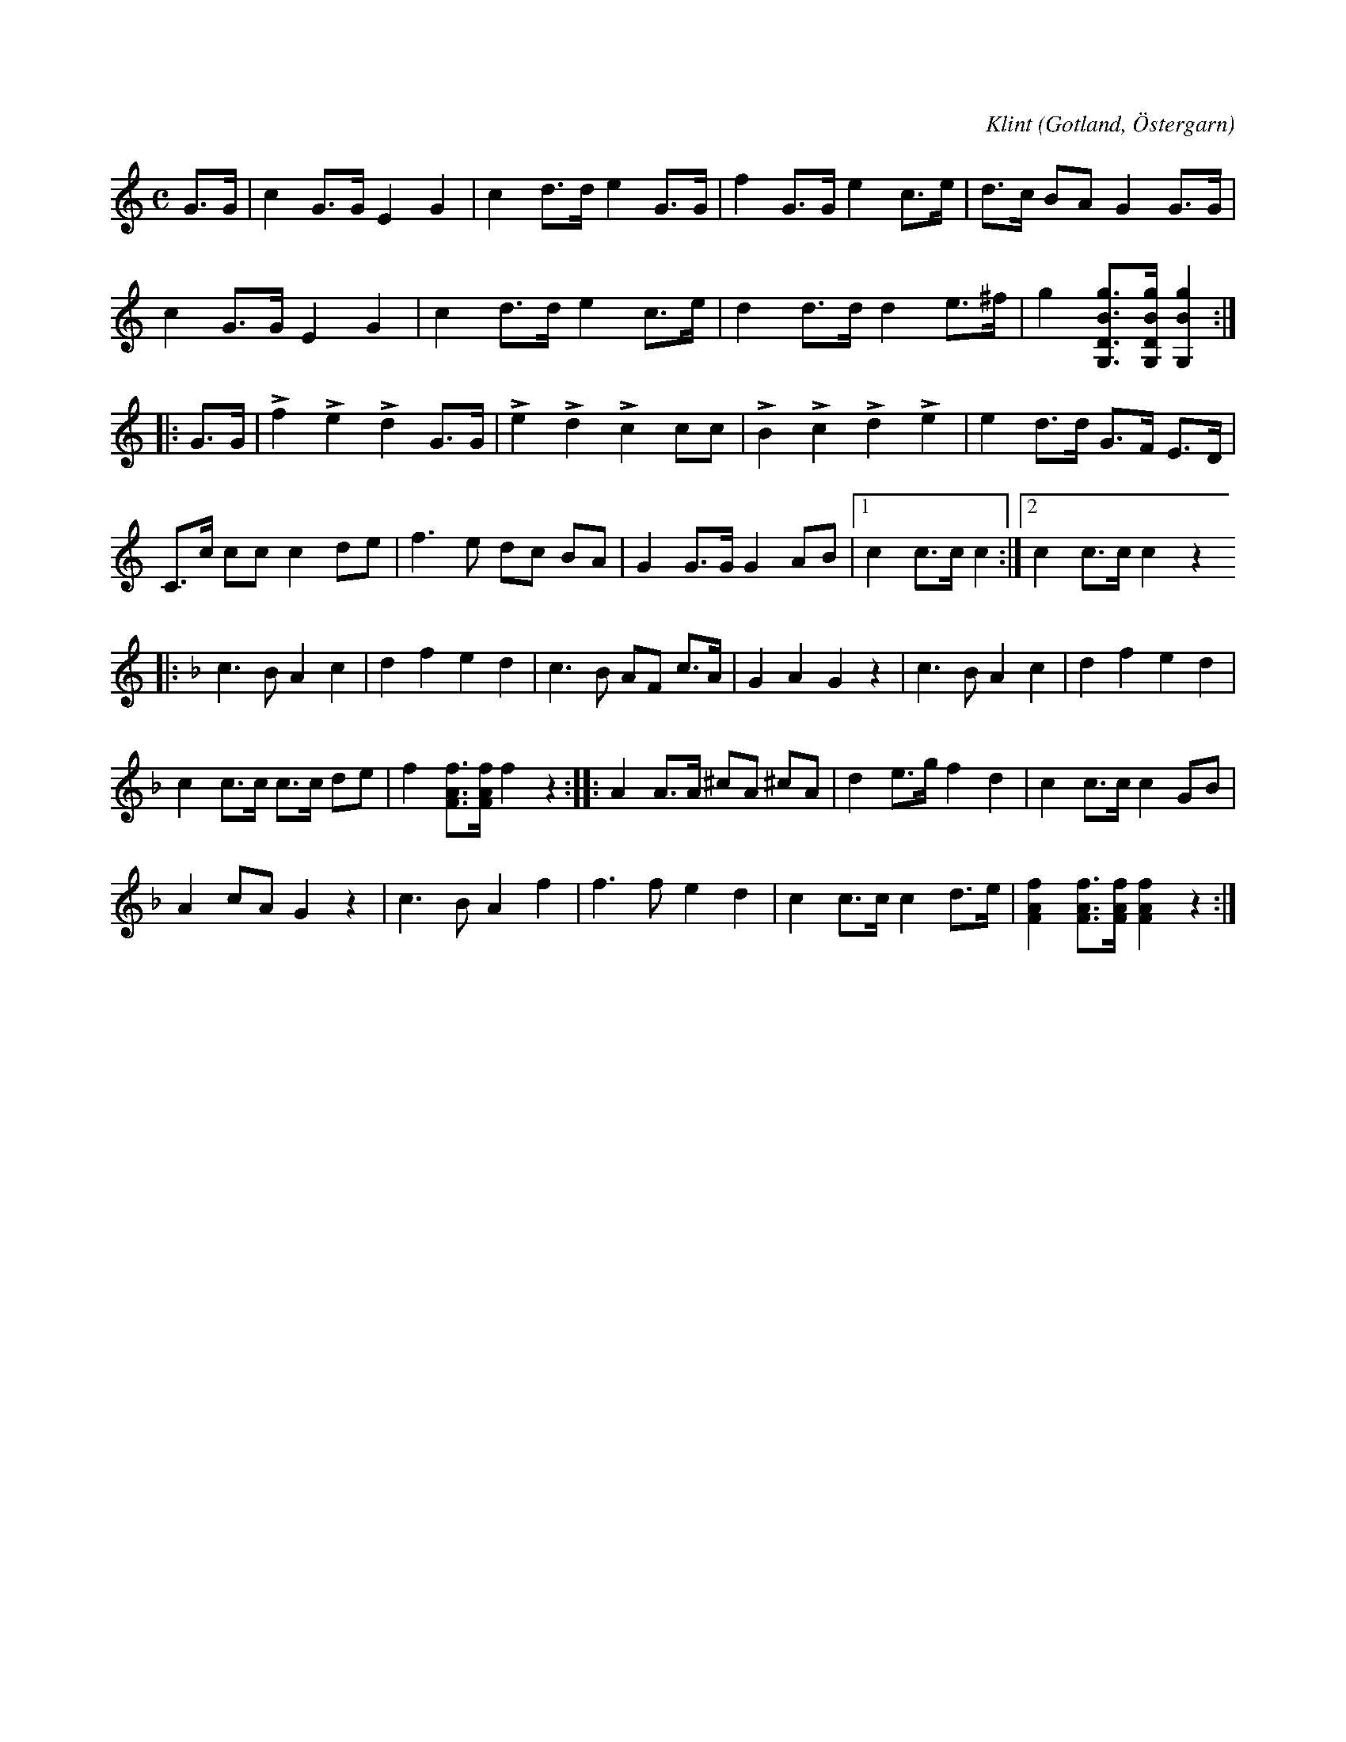X:693
Z:Erik Ronström 2010-02-01: Misstänkta tryckfel: Sista ackordet i första reprisen borde också innehålla ett D (?). Det finns iofs minst en låt till som ser ut på detta sätt, kanske det ändå är en avsiktlig notation?
T:
C:Klint
N:Brudmarsch,
S:av skolläraren Klint, Östergarn.
O:Gotland, Östergarn
R:marsch
M:C
L:1/8
K:C
G>G|c2 G>G E2 G2|c2 d>d e2 G>G|f2 G>G e2 c>e|d>c BA G2 G>G|
c2 G>G E2 G2|c2 d>d e2 c>e|d2 d>d d2 e>^f|g2 [gBDG,]>[gBDG,] [gBG,]2:|
|:G>G|Lf2 Le2 Ld2 G>G|Le2 Ld2 Lc2 cc|LB2 Lc2 Ld2 Le2|e2 d>d G>F E>D|
C>c cc c2 de|f3 e dc BA|G2 G>G G2 AB|1 c2 c>c c2:|2 c2 c>c c2 z2
K:F
|:c3 B A2 c2|d2 f2 e2 d2|c3 B AF c>A|G2 A2 G2 z2|c3 B A2 c2|d2 f2 e2 d2|
c2 c>c c>c de|f2 [fAF]>[fAF] f2 z2::A2 A>A ^cA ^cA|d2 e>g f2 d2|c2 c>c c2 GB|
A2 cA G2 z2|c3 B A2 f2|f3 f e2 d2|c2 c>c c2 d>e|[fAF]2 [fAF]>[fAF] [fAF]2 z2:|

